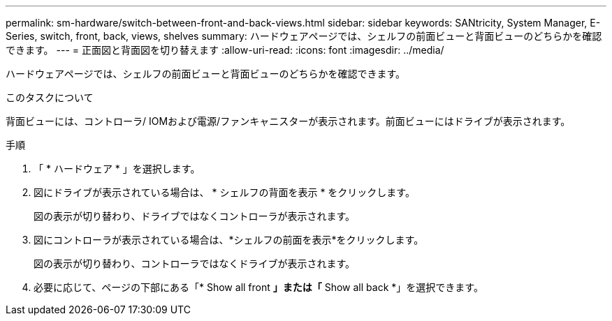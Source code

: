 ---
permalink: sm-hardware/switch-between-front-and-back-views.html 
sidebar: sidebar 
keywords: SANtricity, System Manager, E-Series, switch, front, back, views, shelves 
summary: ハードウェアページでは、シェルフの前面ビューと背面ビューのどちらかを確認できます。 
---
= 正面図と背面図を切り替えます
:allow-uri-read: 
:icons: font
:imagesdir: ../media/


[role="lead"]
ハードウェアページでは、シェルフの前面ビューと背面ビューのどちらかを確認できます。

.このタスクについて
背面ビューには、コントローラ/ IOMおよび電源/ファンキャニスターが表示されます。前面ビューにはドライブが表示されます。

.手順
. 「 * ハードウェア * 」を選択します。
. 図にドライブが表示されている場合は、 * シェルフの背面を表示 * をクリックします。
+
図の表示が切り替わり、ドライブではなくコントローラが表示されます。

. 図にコントローラが表示されている場合は、*シェルフの前面を表示*をクリックします。
+
図の表示が切り替わり、コントローラではなくドライブが表示されます。

. 必要に応じて、ページの下部にある「* Show all front *」または「* Show all back *」を選択できます。

